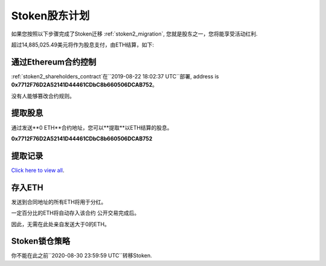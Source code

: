 .. _stoken2_shareholders_program:

Stoken股东计划
==============================

如果您按照以下步骤完成了Stoken迁移 :ref:`stoken2_migration`,
您就是股东之一，您将能享受活动红利.

超过14,885,025.49美元将作为股息支付，由ETH结算，如下:

======  ==================
季度  金额
======  ==================
#6      $ 204,845.98 USD
#7      $ 438,214.75 USD
#8      $ 517,717.75 USD
#9      $ 600,820.75 USD
#10     $ 687,523.75 USD
#11     $ 777,826.75 USD
#12     $ 871,729.75 USD
#13     $ 969,232.75 USD
#14     $ 1,070,335.75 USD
#15     $ 1,175,038.75 USD
#16     $ 1,283,341.75 USD
#17     $ 1,395,244.75 USD
#18     $ 1,510,747.75 USD
#19     $ 1,629,850.75 USD
#20     $ 1,752,553.75 USD
======  ==================



通过Ethereum合约控制
-------------------------------

:ref:`stoken2_shareholders_contract`在``2019-08-22 18:02:37 UTC``部署,
address is **0x7712F76D2A52141D44461CDbC8b660506DCAB752**。

没有人能够篡改合约规则。



提取股息
-----------------

通过发送**0 ETH**合约地址，您可以**提取**以ETH结算的股息。

.. image:: /_static/contract/qrcode_stoken2_shareholders.svg
   :width: 35 %
   :alt: qrcode_stoken2_shareholders.svg

**0x7712F76D2A52141D44461CDbC8b660506DCAB752**

.. 注意::
   确认您将``gas limit``设置到大于等于``6,000,000``,
   剩下的会自动返回到您的账户.

   相关链接: :ref:`gas`



提取记录
----------------

`Click here to view all`_.

.. _Click here to view all: https://etherscan.io/txsInternal?a=0x7712f76d2a52141d44461cdbc8b660506dcab752



存入ETH
-----------

发送到合同地址的所有ETH将用于分红。

一定百分比的ETH将自动存入该合约
公开交易完成后。

因此，无需在此处亲自发送大于0的ETH。



Stoken锁仓策略
----------------------------------------

你不能在此之前``2020-08-30 23:59:59 UTC``转移Stoken.
